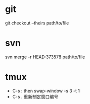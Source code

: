 * git
  git checkout --theirs path/to/file

* svn
  svn merge -r HEAD:373578 path/to/file
  
* tmux
  - C-s :   then swap-window -s 3 -t 1
  - C-s .   重新制定窗口编号
